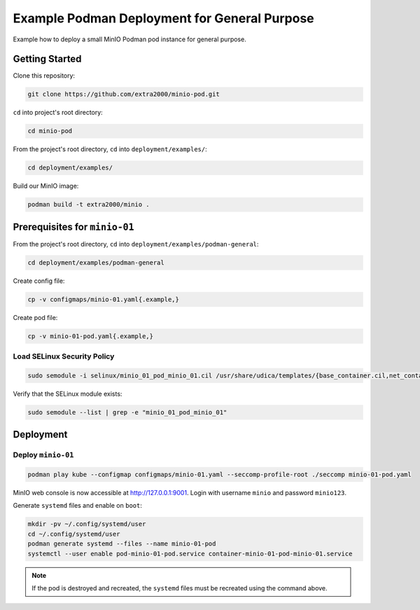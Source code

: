 Example Podman Deployment for General Purpose
=============================================

Example how to deploy a small MinIO Podman pod instance for general purpose.

Getting Started
---------------

Clone this repository:

.. code-block:: bash

    git clone https://github.com/extra2000/minio-pod.git

``cd`` into project's root directory:

.. code-block:: bash

    cd minio-pod

From the project's root directory, ``cd`` into ``deployment/examples/``:

.. code-block:: bash

    cd deployment/examples/

Build our MinIO image:

.. code-block:: bash

    podman build -t extra2000/minio .

Prerequisites for ``minio-01``
------------------------------

From the project's root directory, ``cd`` into ``deployment/examples/podman-general``:

.. code-block:: bash

    cd deployment/examples/podman-general

Create config file:

.. code-block:: bash

    cp -v configmaps/minio-01.yaml{.example,}

Create pod file:

.. code-block:: bash

    cp -v minio-01-pod.yaml{.example,}

Load SELinux Security Policy
~~~~~~~~~~~~~~~~~~~~~~~~~~~~

.. code-block:: bash

    sudo semodule -i selinux/minio_01_pod_minio_01.cil /usr/share/udica/templates/{base_container.cil,net_container.cil}

Verify that the SELinux module exists:

.. code-block:: bash

    sudo semodule --list | grep -e "minio_01_pod_minio_01"

Deployment
----------

Deploy ``minio-01``
~~~~~~~~~~~~~~~~~~~

.. code-block:: bash

    podman play kube --configmap configmaps/minio-01.yaml --seccomp-profile-root ./seccomp minio-01-pod.yaml

MinIO web console is now accessible at http://127.0.0.1:9001. Login with username ``minio`` and password ``minio123``.

Generate ``systemd`` files and enable on ``boot``:

.. code-block:: bash

    mkdir -pv ~/.config/systemd/user
    cd ~/.config/systemd/user
    podman generate systemd --files --name minio-01-pod
    systemctl --user enable pod-minio-01-pod.service container-minio-01-pod-minio-01.service

.. note::

    If the pod is destroyed and recreated, the ``systemd`` files must be recreated using the command above.
